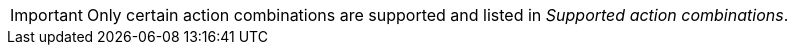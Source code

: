 // Snippets included in the following assemblies and modules:
//
// * edge_computing/image_based_upgrade/ztp-image-based-upgrade
:_mod-docs-content-type: SNIPPET

[IMPORTANT]
====
Only certain action combinations are supported and listed in _Supported action combinations_.
====